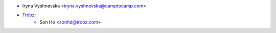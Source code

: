 * Iryna Vyshnevska <iryna.vyshnevska@camptocamp.com>
* `Trobz <https://trobz.com>`_:
    * Son Ho <sonhd@trobz.com>
